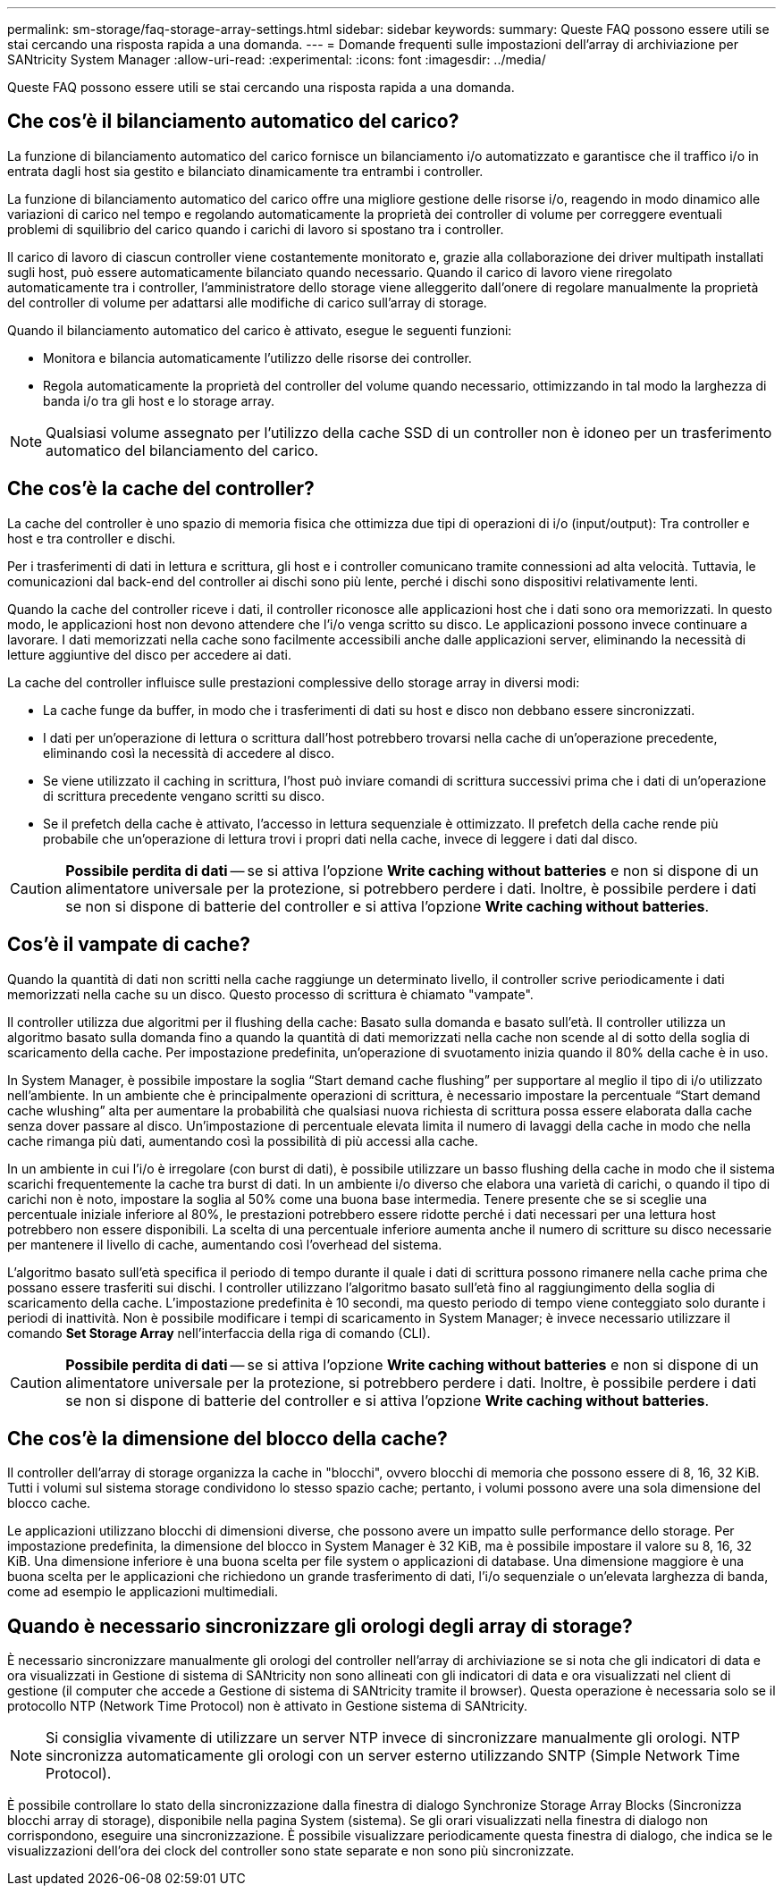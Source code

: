 ---
permalink: sm-storage/faq-storage-array-settings.html 
sidebar: sidebar 
keywords:  
summary: Queste FAQ possono essere utili se stai cercando una risposta rapida a una domanda. 
---
= Domande frequenti sulle impostazioni dell'array di archiviazione per SANtricity System Manager
:allow-uri-read: 
:experimental: 
:icons: font
:imagesdir: ../media/


[role="lead"]
Queste FAQ possono essere utili se stai cercando una risposta rapida a una domanda.



== Che cos'è il bilanciamento automatico del carico?

La funzione di bilanciamento automatico del carico fornisce un bilanciamento i/o automatizzato e garantisce che il traffico i/o in entrata dagli host sia gestito e bilanciato dinamicamente tra entrambi i controller.

La funzione di bilanciamento automatico del carico offre una migliore gestione delle risorse i/o, reagendo in modo dinamico alle variazioni di carico nel tempo e regolando automaticamente la proprietà dei controller di volume per correggere eventuali problemi di squilibrio del carico quando i carichi di lavoro si spostano tra i controller.

Il carico di lavoro di ciascun controller viene costantemente monitorato e, grazie alla collaborazione dei driver multipath installati sugli host, può essere automaticamente bilanciato quando necessario. Quando il carico di lavoro viene riregolato automaticamente tra i controller, l'amministratore dello storage viene alleggerito dall'onere di regolare manualmente la proprietà del controller di volume per adattarsi alle modifiche di carico sull'array di storage.

Quando il bilanciamento automatico del carico è attivato, esegue le seguenti funzioni:

* Monitora e bilancia automaticamente l'utilizzo delle risorse dei controller.
* Regola automaticamente la proprietà del controller del volume quando necessario, ottimizzando in tal modo la larghezza di banda i/o tra gli host e lo storage array.


[NOTE]
====
Qualsiasi volume assegnato per l'utilizzo della cache SSD di un controller non è idoneo per un trasferimento automatico del bilanciamento del carico.

====


== Che cos'è la cache del controller?

La cache del controller è uno spazio di memoria fisica che ottimizza due tipi di operazioni di i/o (input/output): Tra controller e host e tra controller e dischi.

Per i trasferimenti di dati in lettura e scrittura, gli host e i controller comunicano tramite connessioni ad alta velocità. Tuttavia, le comunicazioni dal back-end del controller ai dischi sono più lente, perché i dischi sono dispositivi relativamente lenti.

Quando la cache del controller riceve i dati, il controller riconosce alle applicazioni host che i dati sono ora memorizzati. In questo modo, le applicazioni host non devono attendere che l'i/o venga scritto su disco. Le applicazioni possono invece continuare a lavorare. I dati memorizzati nella cache sono facilmente accessibili anche dalle applicazioni server, eliminando la necessità di letture aggiuntive del disco per accedere ai dati.

La cache del controller influisce sulle prestazioni complessive dello storage array in diversi modi:

* La cache funge da buffer, in modo che i trasferimenti di dati su host e disco non debbano essere sincronizzati.
* I dati per un'operazione di lettura o scrittura dall'host potrebbero trovarsi nella cache di un'operazione precedente, eliminando così la necessità di accedere al disco.
* Se viene utilizzato il caching in scrittura, l'host può inviare comandi di scrittura successivi prima che i dati di un'operazione di scrittura precedente vengano scritti su disco.
* Se il prefetch della cache è attivato, l'accesso in lettura sequenziale è ottimizzato. Il prefetch della cache rende più probabile che un'operazione di lettura trovi i propri dati nella cache, invece di leggere i dati dal disco.


[CAUTION]
====
*Possibile perdita di dati* -- se si attiva l'opzione *Write caching without batteries* e non si dispone di un alimentatore universale per la protezione, si potrebbero perdere i dati. Inoltre, è possibile perdere i dati se non si dispone di batterie del controller e si attiva l'opzione *Write caching without batteries*.

====


== Cos'è il vampate di cache?

Quando la quantità di dati non scritti nella cache raggiunge un determinato livello, il controller scrive periodicamente i dati memorizzati nella cache su un disco. Questo processo di scrittura è chiamato "vampate".

Il controller utilizza due algoritmi per il flushing della cache: Basato sulla domanda e basato sull'età. Il controller utilizza un algoritmo basato sulla domanda fino a quando la quantità di dati memorizzati nella cache non scende al di sotto della soglia di scaricamento della cache. Per impostazione predefinita, un'operazione di svuotamento inizia quando il 80% della cache è in uso.

In System Manager, è possibile impostare la soglia "`Start demand cache flushing`" per supportare al meglio il tipo di i/o utilizzato nell'ambiente. In un ambiente che è principalmente operazioni di scrittura, è necessario impostare la percentuale "`Start demand cache wlushing`" alta per aumentare la probabilità che qualsiasi nuova richiesta di scrittura possa essere elaborata dalla cache senza dover passare al disco. Un'impostazione di percentuale elevata limita il numero di lavaggi della cache in modo che nella cache rimanga più dati, aumentando così la possibilità di più accessi alla cache.

In un ambiente in cui l'i/o è irregolare (con burst di dati), è possibile utilizzare un basso flushing della cache in modo che il sistema scarichi frequentemente la cache tra burst di dati. In un ambiente i/o diverso che elabora una varietà di carichi, o quando il tipo di carichi non è noto, impostare la soglia al 50% come una buona base intermedia. Tenere presente che se si sceglie una percentuale iniziale inferiore al 80%, le prestazioni potrebbero essere ridotte perché i dati necessari per una lettura host potrebbero non essere disponibili. La scelta di una percentuale inferiore aumenta anche il numero di scritture su disco necessarie per mantenere il livello di cache, aumentando così l'overhead del sistema.

L'algoritmo basato sull'età specifica il periodo di tempo durante il quale i dati di scrittura possono rimanere nella cache prima che possano essere trasferiti sui dischi. I controller utilizzano l'algoritmo basato sull'età fino al raggiungimento della soglia di scaricamento della cache. L'impostazione predefinita è 10 secondi, ma questo periodo di tempo viene conteggiato solo durante i periodi di inattività. Non è possibile modificare i tempi di scaricamento in System Manager; è invece necessario utilizzare il comando *Set Storage Array* nell'interfaccia della riga di comando (CLI).

[CAUTION]
====
*Possibile perdita di dati* -- se si attiva l'opzione *Write caching without batteries* e non si dispone di un alimentatore universale per la protezione, si potrebbero perdere i dati. Inoltre, è possibile perdere i dati se non si dispone di batterie del controller e si attiva l'opzione *Write caching without batteries*.

====


== Che cos'è la dimensione del blocco della cache?

Il controller dell'array di storage organizza la cache in "blocchi", ovvero blocchi di memoria che possono essere di 8, 16, 32 KiB. Tutti i volumi sul sistema storage condividono lo stesso spazio cache; pertanto, i volumi possono avere una sola dimensione del blocco cache.

Le applicazioni utilizzano blocchi di dimensioni diverse, che possono avere un impatto sulle performance dello storage. Per impostazione predefinita, la dimensione del blocco in System Manager è 32 KiB, ma è possibile impostare il valore su 8, 16, 32 KiB. Una dimensione inferiore è una buona scelta per file system o applicazioni di database. Una dimensione maggiore è una buona scelta per le applicazioni che richiedono un grande trasferimento di dati, l'i/o sequenziale o un'elevata larghezza di banda, come ad esempio le applicazioni multimediali.



== Quando è necessario sincronizzare gli orologi degli array di storage?

È necessario sincronizzare manualmente gli orologi del controller nell'array di archiviazione se si nota che gli indicatori di data e ora visualizzati in Gestione di sistema di SANtricity non sono allineati con gli indicatori di data e ora visualizzati nel client di gestione (il computer che accede a Gestione di sistema di SANtricity tramite il browser). Questa operazione è necessaria solo se il protocollo NTP (Network Time Protocol) non è attivato in Gestione sistema di SANtricity.

[NOTE]
====
Si consiglia vivamente di utilizzare un server NTP invece di sincronizzare manualmente gli orologi. NTP sincronizza automaticamente gli orologi con un server esterno utilizzando SNTP (Simple Network Time Protocol).

====
È possibile controllare lo stato della sincronizzazione dalla finestra di dialogo Synchronize Storage Array Blocks (Sincronizza blocchi array di storage), disponibile nella pagina System (sistema). Se gli orari visualizzati nella finestra di dialogo non corrispondono, eseguire una sincronizzazione. È possibile visualizzare periodicamente questa finestra di dialogo, che indica se le visualizzazioni dell'ora dei clock del controller sono state separate e non sono più sincronizzate.
